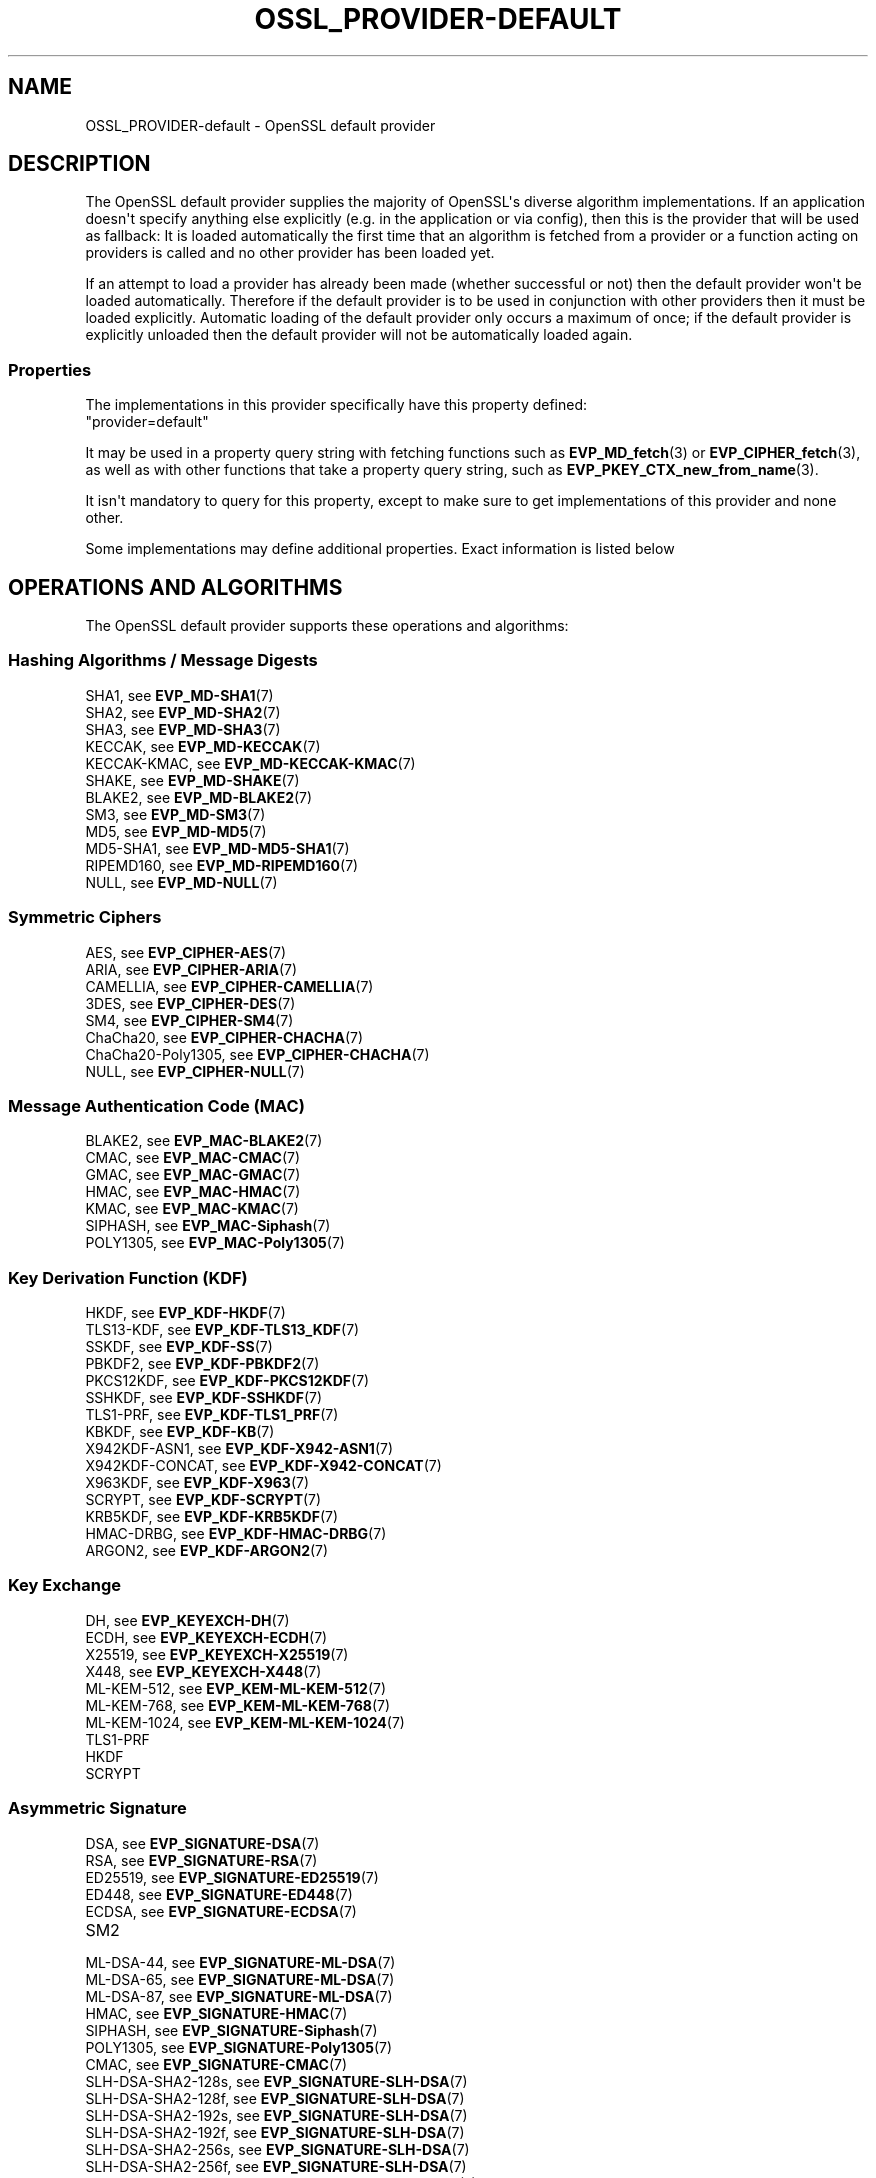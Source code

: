 .\"	$NetBSD: OSSL_PROVIDER-default.7,v 1.1 2025/07/17 14:25:54 christos Exp $
.\"
.\" -*- mode: troff; coding: utf-8 -*-
.\" Automatically generated by Pod::Man v6.0.2 (Pod::Simple 3.45)
.\"
.\" Standard preamble:
.\" ========================================================================
.de Sp \" Vertical space (when we can't use .PP)
.if t .sp .5v
.if n .sp
..
.de Vb \" Begin verbatim text
.ft CW
.nf
.ne \\$1
..
.de Ve \" End verbatim text
.ft R
.fi
..
.\" \*(C` and \*(C' are quotes in nroff, nothing in troff, for use with C<>.
.ie n \{\
.    ds C` ""
.    ds C' ""
'br\}
.el\{\
.    ds C`
.    ds C'
'br\}
.\"
.\" Escape single quotes in literal strings from groff's Unicode transform.
.ie \n(.g .ds Aq \(aq
.el       .ds Aq '
.\"
.\" If the F register is >0, we'll generate index entries on stderr for
.\" titles (.TH), headers (.SH), subsections (.SS), items (.Ip), and index
.\" entries marked with X<> in POD.  Of course, you'll have to process the
.\" output yourself in some meaningful fashion.
.\"
.\" Avoid warning from groff about undefined register 'F'.
.de IX
..
.nr rF 0
.if \n(.g .if rF .nr rF 1
.if (\n(rF:(\n(.g==0)) \{\
.    if \nF \{\
.        de IX
.        tm Index:\\$1\t\\n%\t"\\$2"
..
.        if !\nF==2 \{\
.            nr % 0
.            nr F 2
.        \}
.    \}
.\}
.rr rF
.\"
.\" Required to disable full justification in groff 1.23.0.
.if n .ds AD l
.\" ========================================================================
.\"
.IX Title "OSSL_PROVIDER-DEFAULT 7"
.TH OSSL_PROVIDER-DEFAULT 7 2025-07-01 3.5.1 OpenSSL
.\" For nroff, turn off justification.  Always turn off hyphenation; it makes
.\" way too many mistakes in technical documents.
.if n .ad l
.nh
.SH NAME
OSSL_PROVIDER\-default \- OpenSSL default provider
.SH DESCRIPTION
.IX Header "DESCRIPTION"
The OpenSSL default provider supplies the majority of OpenSSL\*(Aqs diverse
algorithm implementations. If an application doesn\*(Aqt specify anything else
explicitly (e.g. in the application or via config), then this is the
provider that will be used as fallback: It is loaded automatically the
first time that an algorithm is fetched from a provider or a function
acting on providers is called and no other provider has been loaded yet.
.PP
If an attempt to load a provider has already been made (whether successful
or not) then the default provider won\*(Aqt be loaded automatically. Therefore
if the default provider is to be used in conjunction with other providers
then it must be loaded explicitly. Automatic loading of the default
provider only occurs a maximum of once; if the default provider is
explicitly unloaded then the default provider will not be automatically
loaded again.
.SS Properties
.IX Subsection "Properties"
The implementations in this provider specifically have this property
defined:
.IP """provider=default""" 4
.IX Item """provider=default"""
.PP
It may be used in a property query string with fetching functions such as
\&\fBEVP_MD_fetch\fR\|(3) or \fBEVP_CIPHER_fetch\fR\|(3), as well as with other
functions that take a property query string, such as
\&\fBEVP_PKEY_CTX_new_from_name\fR\|(3).
.PP
It isn\*(Aqt mandatory to query for this property, except to make sure to get
implementations of this provider and none other.
.PP
Some implementations may define additional properties.  Exact information is
listed below
.SH "OPERATIONS AND ALGORITHMS"
.IX Header "OPERATIONS AND ALGORITHMS"
The OpenSSL default provider supports these operations and algorithms:
.SS "Hashing Algorithms / Message Digests"
.IX Subsection "Hashing Algorithms / Message Digests"
.IP "SHA1, see \fBEVP_MD\-SHA1\fR\|(7)" 4
.IX Item "SHA1, see EVP_MD-SHA1"
.PD 0
.IP "SHA2, see \fBEVP_MD\-SHA2\fR\|(7)" 4
.IX Item "SHA2, see EVP_MD-SHA2"
.IP "SHA3, see \fBEVP_MD\-SHA3\fR\|(7)" 4
.IX Item "SHA3, see EVP_MD-SHA3"
.IP "KECCAK, see \fBEVP_MD\-KECCAK\fR\|(7)" 4
.IX Item "KECCAK, see EVP_MD-KECCAK"
.IP "KECCAK\-KMAC, see \fBEVP_MD\-KECCAK\-KMAC\fR\|(7)" 4
.IX Item "KECCAK-KMAC, see EVP_MD-KECCAK-KMAC"
.IP "SHAKE, see \fBEVP_MD\-SHAKE\fR\|(7)" 4
.IX Item "SHAKE, see EVP_MD-SHAKE"
.IP "BLAKE2, see \fBEVP_MD\-BLAKE2\fR\|(7)" 4
.IX Item "BLAKE2, see EVP_MD-BLAKE2"
.IP "SM3, see \fBEVP_MD\-SM3\fR\|(7)" 4
.IX Item "SM3, see EVP_MD-SM3"
.IP "MD5, see \fBEVP_MD\-MD5\fR\|(7)" 4
.IX Item "MD5, see EVP_MD-MD5"
.IP "MD5\-SHA1, see \fBEVP_MD\-MD5\-SHA1\fR\|(7)" 4
.IX Item "MD5-SHA1, see EVP_MD-MD5-SHA1"
.IP "RIPEMD160, see \fBEVP_MD\-RIPEMD160\fR\|(7)" 4
.IX Item "RIPEMD160, see EVP_MD-RIPEMD160"
.IP "NULL, see \fBEVP_MD\-NULL\fR\|(7)" 4
.IX Item "NULL, see EVP_MD-NULL"
.PD
.SS "Symmetric Ciphers"
.IX Subsection "Symmetric Ciphers"
.IP "AES, see \fBEVP_CIPHER\-AES\fR\|(7)" 4
.IX Item "AES, see EVP_CIPHER-AES"
.PD 0
.IP "ARIA, see \fBEVP_CIPHER\-ARIA\fR\|(7)" 4
.IX Item "ARIA, see EVP_CIPHER-ARIA"
.IP "CAMELLIA, see \fBEVP_CIPHER\-CAMELLIA\fR\|(7)" 4
.IX Item "CAMELLIA, see EVP_CIPHER-CAMELLIA"
.IP "3DES, see \fBEVP_CIPHER\-DES\fR\|(7)" 4
.IX Item "3DES, see EVP_CIPHER-DES"
.IP "SM4, see \fBEVP_CIPHER\-SM4\fR\|(7)" 4
.IX Item "SM4, see EVP_CIPHER-SM4"
.IP "ChaCha20, see \fBEVP_CIPHER\-CHACHA\fR\|(7)" 4
.IX Item "ChaCha20, see EVP_CIPHER-CHACHA"
.IP "ChaCha20\-Poly1305, see \fBEVP_CIPHER\-CHACHA\fR\|(7)" 4
.IX Item "ChaCha20-Poly1305, see EVP_CIPHER-CHACHA"
.IP "NULL, see \fBEVP_CIPHER\-NULL\fR\|(7)" 4
.IX Item "NULL, see EVP_CIPHER-NULL"
.PD
.SS "Message Authentication Code (MAC)"
.IX Subsection "Message Authentication Code (MAC)"
.IP "BLAKE2, see \fBEVP_MAC\-BLAKE2\fR\|(7)" 4
.IX Item "BLAKE2, see EVP_MAC-BLAKE2"
.PD 0
.IP "CMAC, see \fBEVP_MAC\-CMAC\fR\|(7)" 4
.IX Item "CMAC, see EVP_MAC-CMAC"
.IP "GMAC, see \fBEVP_MAC\-GMAC\fR\|(7)" 4
.IX Item "GMAC, see EVP_MAC-GMAC"
.IP "HMAC, see \fBEVP_MAC\-HMAC\fR\|(7)" 4
.IX Item "HMAC, see EVP_MAC-HMAC"
.IP "KMAC, see \fBEVP_MAC\-KMAC\fR\|(7)" 4
.IX Item "KMAC, see EVP_MAC-KMAC"
.IP "SIPHASH, see \fBEVP_MAC\-Siphash\fR\|(7)" 4
.IX Item "SIPHASH, see EVP_MAC-Siphash"
.IP "POLY1305, see \fBEVP_MAC\-Poly1305\fR\|(7)" 4
.IX Item "POLY1305, see EVP_MAC-Poly1305"
.PD
.SS "Key Derivation Function (KDF)"
.IX Subsection "Key Derivation Function (KDF)"
.IP "HKDF, see \fBEVP_KDF\-HKDF\fR\|(7)" 4
.IX Item "HKDF, see EVP_KDF-HKDF"
.PD 0
.IP "TLS13\-KDF, see \fBEVP_KDF\-TLS13_KDF\fR\|(7)" 4
.IX Item "TLS13-KDF, see EVP_KDF-TLS13_KDF"
.IP "SSKDF, see \fBEVP_KDF\-SS\fR\|(7)" 4
.IX Item "SSKDF, see EVP_KDF-SS"
.IP "PBKDF2, see \fBEVP_KDF\-PBKDF2\fR\|(7)" 4
.IX Item "PBKDF2, see EVP_KDF-PBKDF2"
.IP "PKCS12KDF, see \fBEVP_KDF\-PKCS12KDF\fR\|(7)" 4
.IX Item "PKCS12KDF, see EVP_KDF-PKCS12KDF"
.IP "SSHKDF, see \fBEVP_KDF\-SSHKDF\fR\|(7)" 4
.IX Item "SSHKDF, see EVP_KDF-SSHKDF"
.IP "TLS1\-PRF, see \fBEVP_KDF\-TLS1_PRF\fR\|(7)" 4
.IX Item "TLS1-PRF, see EVP_KDF-TLS1_PRF"
.IP "KBKDF, see \fBEVP_KDF\-KB\fR\|(7)" 4
.IX Item "KBKDF, see EVP_KDF-KB"
.IP "X942KDF\-ASN1, see \fBEVP_KDF\-X942\-ASN1\fR\|(7)" 4
.IX Item "X942KDF-ASN1, see EVP_KDF-X942-ASN1"
.IP "X942KDF\-CONCAT, see \fBEVP_KDF\-X942\-CONCAT\fR\|(7)" 4
.IX Item "X942KDF-CONCAT, see EVP_KDF-X942-CONCAT"
.IP "X963KDF, see \fBEVP_KDF\-X963\fR\|(7)" 4
.IX Item "X963KDF, see EVP_KDF-X963"
.IP "SCRYPT, see \fBEVP_KDF\-SCRYPT\fR\|(7)" 4
.IX Item "SCRYPT, see EVP_KDF-SCRYPT"
.IP "KRB5KDF, see \fBEVP_KDF\-KRB5KDF\fR\|(7)" 4
.IX Item "KRB5KDF, see EVP_KDF-KRB5KDF"
.IP "HMAC\-DRBG, see \fBEVP_KDF\-HMAC\-DRBG\fR\|(7)" 4
.IX Item "HMAC-DRBG, see EVP_KDF-HMAC-DRBG"
.IP "ARGON2, see \fBEVP_KDF\-ARGON2\fR\|(7)" 4
.IX Item "ARGON2, see EVP_KDF-ARGON2"
.PD
.SS "Key Exchange"
.IX Subsection "Key Exchange"
.IP "DH, see \fBEVP_KEYEXCH\-DH\fR\|(7)" 4
.IX Item "DH, see EVP_KEYEXCH-DH"
.PD 0
.IP "ECDH, see \fBEVP_KEYEXCH\-ECDH\fR\|(7)" 4
.IX Item "ECDH, see EVP_KEYEXCH-ECDH"
.IP "X25519, see \fBEVP_KEYEXCH\-X25519\fR\|(7)" 4
.IX Item "X25519, see EVP_KEYEXCH-X25519"
.IP "X448, see \fBEVP_KEYEXCH\-X448\fR\|(7)" 4
.IX Item "X448, see EVP_KEYEXCH-X448"
.IP "ML\-KEM\-512, see \fBEVP_KEM\-ML\-KEM\-512\fR\|(7)" 4
.IX Item "ML-KEM-512, see EVP_KEM-ML-KEM-512"
.IP "ML\-KEM\-768, see \fBEVP_KEM\-ML\-KEM\-768\fR\|(7)" 4
.IX Item "ML-KEM-768, see EVP_KEM-ML-KEM-768"
.IP "ML\-KEM\-1024, see \fBEVP_KEM\-ML\-KEM\-1024\fR\|(7)" 4
.IX Item "ML-KEM-1024, see EVP_KEM-ML-KEM-1024"
.IP TLS1\-PRF 4
.IX Item "TLS1-PRF"
.IP HKDF 4
.IX Item "HKDF"
.IP SCRYPT 4
.IX Item "SCRYPT"
.PD
.SS "Asymmetric Signature"
.IX Subsection "Asymmetric Signature"
.IP "DSA, see \fBEVP_SIGNATURE\-DSA\fR\|(7)" 4
.IX Item "DSA, see EVP_SIGNATURE-DSA"
.PD 0
.IP "RSA, see \fBEVP_SIGNATURE\-RSA\fR\|(7)" 4
.IX Item "RSA, see EVP_SIGNATURE-RSA"
.IP "ED25519, see \fBEVP_SIGNATURE\-ED25519\fR\|(7)" 4
.IX Item "ED25519, see EVP_SIGNATURE-ED25519"
.IP "ED448, see \fBEVP_SIGNATURE\-ED448\fR\|(7)" 4
.IX Item "ED448, see EVP_SIGNATURE-ED448"
.IP "ECDSA, see \fBEVP_SIGNATURE\-ECDSA\fR\|(7)" 4
.IX Item "ECDSA, see EVP_SIGNATURE-ECDSA"
.IP SM2 4
.IX Item "SM2"
.IP "ML\-DSA\-44, see \fBEVP_SIGNATURE\-ML\-DSA\fR\|(7)" 4
.IX Item "ML-DSA-44, see EVP_SIGNATURE-ML-DSA"
.IP "ML\-DSA\-65, see \fBEVP_SIGNATURE\-ML\-DSA\fR\|(7)" 4
.IX Item "ML-DSA-65, see EVP_SIGNATURE-ML-DSA"
.IP "ML\-DSA\-87, see \fBEVP_SIGNATURE\-ML\-DSA\fR\|(7)" 4
.IX Item "ML-DSA-87, see EVP_SIGNATURE-ML-DSA"
.IP "HMAC, see \fBEVP_SIGNATURE\-HMAC\fR\|(7)" 4
.IX Item "HMAC, see EVP_SIGNATURE-HMAC"
.IP "SIPHASH, see \fBEVP_SIGNATURE\-Siphash\fR\|(7)" 4
.IX Item "SIPHASH, see EVP_SIGNATURE-Siphash"
.IP "POLY1305, see \fBEVP_SIGNATURE\-Poly1305\fR\|(7)" 4
.IX Item "POLY1305, see EVP_SIGNATURE-Poly1305"
.IP "CMAC, see \fBEVP_SIGNATURE\-CMAC\fR\|(7)" 4
.IX Item "CMAC, see EVP_SIGNATURE-CMAC"
.IP "SLH\-DSA\-SHA2\-128s, see \fBEVP_SIGNATURE\-SLH\-DSA\fR\|(7)" 4
.IX Item "SLH-DSA-SHA2-128s, see EVP_SIGNATURE-SLH-DSA"
.IP "SLH\-DSA\-SHA2\-128f, see \fBEVP_SIGNATURE\-SLH\-DSA\fR\|(7)" 4
.IX Item "SLH-DSA-SHA2-128f, see EVP_SIGNATURE-SLH-DSA"
.IP "SLH\-DSA\-SHA2\-192s, see \fBEVP_SIGNATURE\-SLH\-DSA\fR\|(7)" 4
.IX Item "SLH-DSA-SHA2-192s, see EVP_SIGNATURE-SLH-DSA"
.IP "SLH\-DSA\-SHA2\-192f, see \fBEVP_SIGNATURE\-SLH\-DSA\fR\|(7)" 4
.IX Item "SLH-DSA-SHA2-192f, see EVP_SIGNATURE-SLH-DSA"
.IP "SLH\-DSA\-SHA2\-256s, see \fBEVP_SIGNATURE\-SLH\-DSA\fR\|(7)" 4
.IX Item "SLH-DSA-SHA2-256s, see EVP_SIGNATURE-SLH-DSA"
.IP "SLH\-DSA\-SHA2\-256f, see \fBEVP_SIGNATURE\-SLH\-DSA\fR\|(7)" 4
.IX Item "SLH-DSA-SHA2-256f, see EVP_SIGNATURE-SLH-DSA"
.IP "SLH\-DSA\-SHAKE\-128s, see \fBEVP_SIGNATURE\-SLH\-DSA\fR\|(7)" 4
.IX Item "SLH-DSA-SHAKE-128s, see EVP_SIGNATURE-SLH-DSA"
.IP "SLH\-DSA\-SHAKE\-128f, see \fBEVP_SIGNATURE\-SLH\-DSA\fR\|(7)" 4
.IX Item "SLH-DSA-SHAKE-128f, see EVP_SIGNATURE-SLH-DSA"
.IP "SLH\-DSA\-SHAKE\-192s, see \fBEVP_SIGNATURE\-SLH\-DSA\fR\|(7)" 4
.IX Item "SLH-DSA-SHAKE-192s, see EVP_SIGNATURE-SLH-DSA"
.IP "SLH\-DSA\-SHAKE\-192f, see \fBEVP_SIGNATURE\-SLH\-DSA\fR\|(7)" 4
.IX Item "SLH-DSA-SHAKE-192f, see EVP_SIGNATURE-SLH-DSA"
.IP "SLH\-DSA\-SHAKE\-256s, see \fBEVP_SIGNATURE\-SLH\-DSA\fR\|(7)" 4
.IX Item "SLH-DSA-SHAKE-256s, see EVP_SIGNATURE-SLH-DSA"
.IP "SLH\-DSA\-SHAKE\-256f, see \fBEVP_SIGNATURE\-SLH\-DSA\fR\|(7)" 4
.IX Item "SLH-DSA-SHAKE-256f, see EVP_SIGNATURE-SLH-DSA"
.PD
.SS "Asymmetric Cipher"
.IX Subsection "Asymmetric Cipher"
.IP "RSA, see \fBEVP_ASYM_CIPHER\-RSA\fR\|(7)" 4
.IX Item "RSA, see EVP_ASYM_CIPHER-RSA"
.PD 0
.IP "SM2, see \fBEVP_ASYM_CIPHER\-SM2\fR\|(7)" 4
.IX Item "SM2, see EVP_ASYM_CIPHER-SM2"
.PD
.SS "Asymmetric Key Encapsulation"
.IX Subsection "Asymmetric Key Encapsulation"
.IP "RSA, see \fBEVP_KEM\-RSA\fR\|(7)" 4
.IX Item "RSA, see EVP_KEM-RSA"
.PD 0
.IP "X25519, see \fBEVP_KEM\-X25519\fR\|(7)" 4
.IX Item "X25519, see EVP_KEM-X25519"
.IP "X448, see \fBEVP_KEM\-X448\fR\|(7)" 4
.IX Item "X448, see EVP_KEM-X448"
.IP "EC, see \fBEVP_KEM\-EC\fR\|(7)" 4
.IX Item "EC, see EVP_KEM-EC"
.IP "ML\-KEM\-512, see \fBEVP_KEM\-ML\-KEM\-512\fR\|(7)" 4
.IX Item "ML-KEM-512, see EVP_KEM-ML-KEM-512"
.IP "ML\-KEM\-768, see \fBEVP_KEM\-ML\-KEM\-768\fR\|(7)" 4
.IX Item "ML-KEM-768, see EVP_KEM-ML-KEM-768"
.IP "ML\-KEM\-1024, see \fBEVP_KEM\-ML\-KEM\-1024\fR\|(7)" 4
.IX Item "ML-KEM-1024, see EVP_KEM-ML-KEM-1024"
.PD
.SS "Asymmetric Key Management"
.IX Subsection "Asymmetric Key Management"
.IP "DSA, see \fBEVP_KEYMGMT\-DSA\fR\|(7)" 4
.IX Item "DSA, see EVP_KEYMGMT-DSA"
.PD 0
.IP "RSA, see \fBEVP_KEYMGMT\-RSA\fR\|(7)" 4
.IX Item "RSA, see EVP_KEYMGMT-RSA"
.IP RSA\-PSS 4
.IX Item "RSA-PSS"
.IP "EC, see \fBEVP_KEYMGMT\-EC\fR\|(7)" 4
.IX Item "EC, see EVP_KEYMGMT-EC"
.IP "ED25519, see \fBEVP_KEYMGMT\-ED25519\fR\|(7)" 4
.IX Item "ED25519, see EVP_KEYMGMT-ED25519"
.IP "ED448, see \fBEVP_KEYMGMT\-ED448\fR\|(7)" 4
.IX Item "ED448, see EVP_KEYMGMT-ED448"
.IP "SM2, see \fBEVP_KEYMGMT\-SM2\fR\|(7)" 4
.IX Item "SM2, see EVP_KEYMGMT-SM2"
.IP "DH, see \fBEVP_KEYMGMT\-DH\fR\|(7)" 4
.IX Item "DH, see EVP_KEYMGMT-DH"
.IP "DHX, see \fBEVP_KEYMGMT\-DHX\fR\|(7)" 4
.IX Item "DHX, see EVP_KEYMGMT-DHX"
.IP "X25519, see \fBEVP_KEYMGMT\-X25519\fR\|(7)" 4
.IX Item "X25519, see EVP_KEYMGMT-X25519"
.IP "X448, see \fBEVP_KEYMGMT\-X448\fR\|(7)" 4
.IX Item "X448, see EVP_KEYMGMT-X448"
.IP "ML\-DSA\-44, see \fBEVP_KEYMGMT\-ML\-DSA\fR\|(7)" 4
.IX Item "ML-DSA-44, see EVP_KEYMGMT-ML-DSA"
.IP "ML\-DSA\-65, see \fBEVP_KEYMGMT\-ML\-DSA\fR\|(7)" 4
.IX Item "ML-DSA-65, see EVP_KEYMGMT-ML-DSA"
.IP "ML\-DSA\-87, see \fBEVP_KEYMGMT\-ML\-DSA\fR\|(7)" 4
.IX Item "ML-DSA-87, see EVP_KEYMGMT-ML-DSA"
.IP "MK\-KEM\-512, see \fBEVP_KEYMGMT\-ML\-KEM\-512\fR\|(7)" 4
.IX Item "MK-KEM-512, see EVP_KEYMGMT-ML-KEM-512"
.IP "MK\-KEM\-768, see \fBEVP_KEYMGMT\-ML\-KEM\-768\fR\|(7)" 4
.IX Item "MK-KEM-768, see EVP_KEYMGMT-ML-KEM-768"
.IP "MK\-KEM\-1024, see \fBEVP_KEYMGMT\-ML\-KEM\-1024\fR\|(7)" 4
.IX Item "MK-KEM-1024, see EVP_KEYMGMT-ML-KEM-1024"
.IP "SLH\-DSA\-SHA2\-128s, see \fBEVP_KEYMGMT\-SLH\-DSA\fR\|(7)" 4
.IX Item "SLH-DSA-SHA2-128s, see EVP_KEYMGMT-SLH-DSA"
.IP "SLH\-DSA\-SHA2\-128f, see \fBEVP_KEYMGMT\-SLH\-DSA\fR\|(7)" 4
.IX Item "SLH-DSA-SHA2-128f, see EVP_KEYMGMT-SLH-DSA"
.IP "SLH\-DSA\-SHA2\-192s, see \fBEVP_KEYMGMT\-SLH\-DSA\fR\|(7)" 4
.IX Item "SLH-DSA-SHA2-192s, see EVP_KEYMGMT-SLH-DSA"
.IP "SLH\-DSA\-SHA2\-192f, see \fBEVP_KEYMGMT\-SLH\-DSA\fR\|(7)" 4
.IX Item "SLH-DSA-SHA2-192f, see EVP_KEYMGMT-SLH-DSA"
.IP "SLH\-DSA\-SHA2\-256s, see \fBEVP_KEYMGMT\-SLH\-DSA\fR\|(7)" 4
.IX Item "SLH-DSA-SHA2-256s, see EVP_KEYMGMT-SLH-DSA"
.IP "SLH\-DSA\-SHA2\-256f, see \fBEVP_KEYMGMT\-SLH\-DSA\fR\|(7)" 4
.IX Item "SLH-DSA-SHA2-256f, see EVP_KEYMGMT-SLH-DSA"
.IP "SLH\-DSA\-SHAKE\-128s, see \fBEVP_KEYMGMT\-SLH\-DSA\fR\|(7)" 4
.IX Item "SLH-DSA-SHAKE-128s, see EVP_KEYMGMT-SLH-DSA"
.IP "SLH\-DSA\-SHAKE\-128f, see \fBEVP_KEYMGMT\-SLH\-DSA\fR\|(7)" 4
.IX Item "SLH-DSA-SHAKE-128f, see EVP_KEYMGMT-SLH-DSA"
.IP "SLH\-DSA\-SHAKE\-192s, see \fBEVP_KEYMGMT\-SLH\-DSA\fR\|(7)" 4
.IX Item "SLH-DSA-SHAKE-192s, see EVP_KEYMGMT-SLH-DSA"
.IP "SLH\-DSA\-SHAKE\-192f, see \fBEVP_KEYMGMT\-SLH\-DSA\fR\|(7)" 4
.IX Item "SLH-DSA-SHAKE-192f, see EVP_KEYMGMT-SLH-DSA"
.IP "SLH\-DSA\-SHAKE\-256s, see \fBEVP_KEYMGMT\-SLH\-DSA\fR\|(7)" 4
.IX Item "SLH-DSA-SHAKE-256s, see EVP_KEYMGMT-SLH-DSA"
.IP "SLH\-DSA\-SHAKE\-256f, see \fBEVP_KEYMGMT\-SLH\-DSA\fR\|(7)" 4
.IX Item "SLH-DSA-SHAKE-256f, see EVP_KEYMGMT-SLH-DSA"
.IP TLS1\-PRF 4
.IX Item "TLS1-PRF"
.IP HKDF 4
.IX Item "HKDF"
.IP SCRYPT 4
.IX Item "SCRYPT"
.IP "HMAC, see \fBEVP_KEYMGMT\-HMAC\fR\|(7)" 4
.IX Item "HMAC, see EVP_KEYMGMT-HMAC"
.IP "SIPHASH, see \fBEVP_KEYMGMT\-Siphash\fR\|(7)" 4
.IX Item "SIPHASH, see EVP_KEYMGMT-Siphash"
.IP "POLY1305, see \fBEVP_KEYMGMT\-Poly1305\fR\|(7)" 4
.IX Item "POLY1305, see EVP_KEYMGMT-Poly1305"
.IP "CMAC, see \fBEVP_KEYMGMT\-CMAC\fR\|(7)" 4
.IX Item "CMAC, see EVP_KEYMGMT-CMAC"
.PD
.SS "Random Number Generation"
.IX Subsection "Random Number Generation"
.IP "CTR\-DRBG, see \fBEVP_RAND\-CTR\-DRBG\fR\|(7)" 4
.IX Item "CTR-DRBG, see EVP_RAND-CTR-DRBG"
.PD 0
.IP "HASH\-DRBG, see \fBEVP_RAND\-HASH\-DRBG\fR\|(7)" 4
.IX Item "HASH-DRBG, see EVP_RAND-HASH-DRBG"
.IP "HMAC\-DRBG, see \fBEVP_RAND\-HMAC\-DRBG\fR\|(7)" 4
.IX Item "HMAC-DRBG, see EVP_RAND-HMAC-DRBG"
.IP "SEED\-SRC,  see \fBEVP_RAND\-SEED\-SRC\fR\|(7)" 4
.IX Item "SEED-SRC, see EVP_RAND-SEED-SRC"
.IP "JITTER,  see \fBEVP_RAND\-JITTER\fR\|(7)" 4
.IX Item "JITTER, see EVP_RAND-JITTER"
.IP "TEST\-RAND, see \fBEVP_RAND\-TEST\-RAND\fR\|(7)" 4
.IX Item "TEST-RAND, see EVP_RAND-TEST-RAND"
.PD
.PP
In addition to this provider, the "SEED\-SRC" and "JITTER" algorithms
are also available in the base provider.
.SS "Asymmetric Key Encoder"
.IX Subsection "Asymmetric Key Encoder"
.IP RSA 4
.IX Item "RSA"
.PD 0
.IP RSA\-PSS 4
.IX Item "RSA-PSS"
.IP DH 4
.IX Item "DH"
.IP DHX 4
.IX Item "DHX"
.IP DSA 4
.IX Item "DSA"
.IP EC 4
.IX Item "EC"
.IP ED25519 4
.IX Item "ED25519"
.IP ED448 4
.IX Item "ED448"
.IP X25519 4
.IX Item "X25519"
.IP X448 4
.IX Item "X448"
.IP SM2 4
.IX Item "SM2"
.IP ML\-DSA\-44 4
.IX Item "ML-DSA-44"
.IP ML\-DSA\-65 4
.IX Item "ML-DSA-65"
.IP ML\-DSA\-87 4
.IX Item "ML-DSA-87"
.IP ML\-KEM\-512 4
.IX Item "ML-KEM-512"
.IP ML\-KEM\-768 4
.IX Item "ML-KEM-768"
.IP ML\-KEM\-1024 4
.IX Item "ML-KEM-1024"
.IP SLH\-DSA\-SHA2\-128s 4
.IX Item "SLH-DSA-SHA2-128s"
.IP SLH\-DSA\-SHA2\-128f 4
.IX Item "SLH-DSA-SHA2-128f"
.IP SLH\-DSA\-SHA2\-192s 4
.IX Item "SLH-DSA-SHA2-192s"
.IP SLH\-DSA\-SHA2\-192f 4
.IX Item "SLH-DSA-SHA2-192f"
.IP SLH\-DSA\-SHA2\-256s 4
.IX Item "SLH-DSA-SHA2-256s"
.IP SLH\-DSA\-SHA2\-256f 4
.IX Item "SLH-DSA-SHA2-256f"
.IP SLH\-DSA\-SHAKE\-128s 4
.IX Item "SLH-DSA-SHAKE-128s"
.IP SLH\-DSA\-SHAKE\-128f 4
.IX Item "SLH-DSA-SHAKE-128f"
.IP SLH\-DSA\-SHAKE\-192s 4
.IX Item "SLH-DSA-SHAKE-192s"
.IP SLH\-DSA\-SHAKE\-192f 4
.IX Item "SLH-DSA-SHAKE-192f"
.IP SLH\-DSA\-SHAKE\-256s 4
.IX Item "SLH-DSA-SHAKE-256s"
.IP SLH\-DSA\-SHAKE\-256f 4
.IX Item "SLH-DSA-SHAKE-256f"
.PD
.PP
In addition to this provider, all of these encoding algorithms are also
available in the base provider. Some of these algorithms may be used in
combination with the FIPS provider.
.SS "Asymmetric Key Decoder"
.IX Subsection "Asymmetric Key Decoder"
.IP RSA 4
.IX Item "RSA"
.PD 0
.IP RSA\-PSS 4
.IX Item "RSA-PSS"
.IP DH 4
.IX Item "DH"
.IP DHX 4
.IX Item "DHX"
.IP DSA 4
.IX Item "DSA"
.IP EC 4
.IX Item "EC"
.IP ED25519 4
.IX Item "ED25519"
.IP ED448 4
.IX Item "ED448"
.IP X25519 4
.IX Item "X25519"
.IP X448 4
.IX Item "X448"
.IP SM2 4
.IX Item "SM2"
.IP ML\-DSA\-44 4
.IX Item "ML-DSA-44"
.IP ML\-DSA\-65 4
.IX Item "ML-DSA-65"
.IP ML\-DSA\-87 4
.IX Item "ML-DSA-87"
.IP ML\-KEM\-512 4
.IX Item "ML-KEM-512"
.IP ML\-KEM\-768 4
.IX Item "ML-KEM-768"
.IP ML\-KEM\-1024 4
.IX Item "ML-KEM-1024"
.IP SLH\-DSA\-SHA2\-128s 4
.IX Item "SLH-DSA-SHA2-128s"
.IP SLH\-DSA\-SHA2\-128f 4
.IX Item "SLH-DSA-SHA2-128f"
.IP SLH\-DSA\-SHA2\-192s 4
.IX Item "SLH-DSA-SHA2-192s"
.IP SLH\-DSA\-SHA2\-192f 4
.IX Item "SLH-DSA-SHA2-192f"
.IP SLH\-DSA\-SHA2\-256s 4
.IX Item "SLH-DSA-SHA2-256s"
.IP SLH\-DSA\-SHA2\-256f 4
.IX Item "SLH-DSA-SHA2-256f"
.IP SLH\-DSA\-SHAKE\-128s 4
.IX Item "SLH-DSA-SHAKE-128s"
.IP SLH\-DSA\-SHAKE\-128f 4
.IX Item "SLH-DSA-SHAKE-128f"
.IP SLH\-DSA\-SHAKE\-192s 4
.IX Item "SLH-DSA-SHAKE-192s"
.IP SLH\-DSA\-SHAKE\-192f 4
.IX Item "SLH-DSA-SHAKE-192f"
.IP SLH\-DSA\-SHAKE\-256s 4
.IX Item "SLH-DSA-SHAKE-256s"
.IP SLH\-DSA\-SHAKE\-256f 4
.IX Item "SLH-DSA-SHAKE-256f"
.PD
.PP
In addition to this provider, all of these decoding algorithms are also
available in the base provider. Some of these algorithms may be used in
combination with the FIPS provider.
.SS Stores
.IX Subsection "Stores"
.IP file 4
.IX Item "file"
.PD 0
.IP "org.openssl.winstore, see \fBOSSL_STORE\-winstore\fR\|(7)" 4
.IX Item "org.openssl.winstore, see OSSL_STORE-winstore"
.PD
.PP
In addition to this provider, all of these store algorithms are also
available in the base provider.
.SH "SEE ALSO"
.IX Header "SEE ALSO"
\&\fBopenssl\-core.h\fR\|(7), \fBopenssl\-core_dispatch.h\fR\|(7), \fBprovider\fR\|(7),
\&\fBOSSL_PROVIDER\-base\fR\|(7)
.SH HISTORY
.IX Header "HISTORY"
The RIPEMD160 digest was added to the default provider in OpenSSL 3.0.7.
.PP
All other functionality was added in OpenSSL 3.0.
.SH COPYRIGHT
.IX Header "COPYRIGHT"
Copyright 2020\-2025 The OpenSSL Project Authors. All Rights Reserved.
.PP
Licensed under the Apache License 2.0 (the "License").  You may not use
this file except in compliance with the License.  You can obtain a copy
in the file LICENSE in the source distribution or at
<https://www.openssl.org/source/license.html>.
